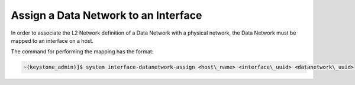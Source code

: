 
.. riw1559818822179
.. _assigning-a-data-network-to-an-interface:

=====================================
Assign a Data Network to an Interface
=====================================

In order to associate the L2 Network definition of a Data Network with a
physical network, the Data Network must be mapped to an interface on a host.

The command for performing the mapping has the format:

.. code-block:: none

    ~(keystone_admin)]$ system interface‐datanetwork‐assign <host\_name> <interface\_uuid> <datanetwork\_uuid>